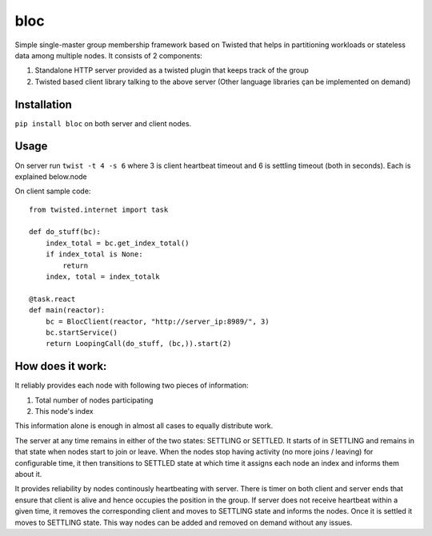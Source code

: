 bloc
====

.. image:: https://travis-ci.org/manishtomar/bloc.svg?branch=master
   :target: https://travis-ci.org/manishtomar/bloc
   :alt: CI Status

.. image:: https://codecov.io/github/manishtomar/bloc/branch/master/graph/badge.svg
   :target: https://codecov.io/github/manishtomar/bloc
   :alt: Test Coverage

Simple single-master group membership framework based on Twisted that helps in partitioning workloads or
stateless data among multiple nodes. It consists of 2 components: 

1) Standalone HTTP server provided as a twisted plugin that keeps track of the group
2) Twisted based client library talking to the above server (Other language libraries çan be implemented on demand)

Installation
------------
``pip install bloc`` on both server and client nodes. 

Usage
-----
On server run ``twist -t 4 -s 6`` where 3 is client heartbeat timeout and 6 is settling timeout (both in seconds). Each is explained below.node 

On client sample code:: 

    from twisted.internet import task

    def do_stuff(bc):
        index_total = bc.get_index_total()
        if index_total is None:
            return
        index, total = index_totalk

    @task.react
    def main(reactor):
        bc = BlocClient(reactor, "http://server_ip:8989/", 3)
        bc.startService()
        return LoopingCall(do_stuff, (bc,)).start(2)
   

How does it work:
----------------

It reliably provides each node with following two pieces of information:

1. Total number of nodes participating
2. This node's index

This information alone is enough in almost all cases to equally distribute work. 

The server at any time remains in either of the two states: SETTLING or SETTLED. It starts of in
SETTLING and remains in that state when nodes start to join or leave. When the nodes stop having
activity (no more joins / leaving) for configurable time, it then transitions to SETTLED state at
which time it assigns each node an index and informs them about it.

It provides reliability by nodes continously heartbeating with server. There is timer on both client
and server ends that ensure that client is alive and hence occupies the position in the group.
If server does not receive heartbeat within a given time, it removes the corresponding client and
moves to SETTLING state and informs the nodes. Once it is settled it moves to SETTLING state. This
way nodes can be added and removed on demand without any issues.

